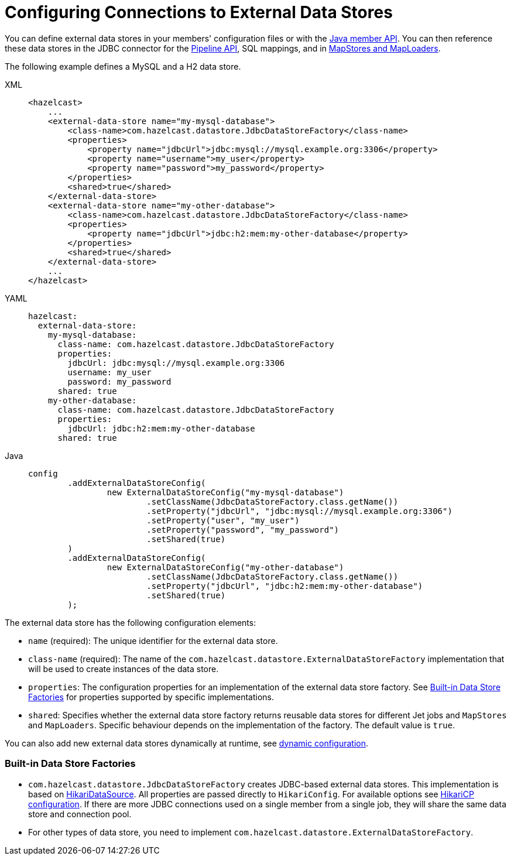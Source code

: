 = Configuring Connections to External Data Stores
:description: You can define external data stores in your members' configuration files or with the xref:configuration:configuring-programmatically.adoc[Java member API]. You can then reference these data stores in the JDBC connector for the xref:integrate:jdbc-connector.adoc[Pipeline API], SQL mappings, and in xref:data-structures:working-with-external-data.adoc[MapStores and MapLoaders].
:page-beta: true

{description}


The following example defines a MySQL and a H2 data store.
[tabs]
====
XML::
+
--
[source,xml]
----
<hazelcast>
    ...
    <external-data-store name="my-mysql-database">
        <class-name>com.hazelcast.datastore.JdbcDataStoreFactory</class-name>
        <properties>
            <property name="jdbcUrl">jdbc:mysql://mysql.example.org:3306</property>
            <property name="username">my_user</property>
            <property name="password">my_password</property>
        </properties>
        <shared>true</shared>
    </external-data-store>
    <external-data-store name="my-other-database">
        <class-name>com.hazelcast.datastore.JdbcDataStoreFactory</class-name>
        <properties>
            <property name="jdbcUrl">jdbc:h2:mem:my-other-database</property>
        </properties>
        <shared>true</shared>
    </external-data-store>
    ...
</hazelcast>
----
--

YAML::
+
--
[source,yaml]
----
hazelcast:
  external-data-store:
    my-mysql-database:
      class-name: com.hazelcast.datastore.JdbcDataStoreFactory
      properties:
        jdbcUrl: jdbc:mysql://mysql.example.org:3306
        username: my_user
        password: my_password
      shared: true
    my-other-database:
      class-name: com.hazelcast.datastore.JdbcDataStoreFactory
      properties:
        jdbcUrl: jdbc:h2:mem:my-other-database
      shared: true
----
--

Java::
+
--
[source,java]
----
config
        .addExternalDataStoreConfig(
                new ExternalDataStoreConfig("my-mysql-database")
                        .setClassName(JdbcDataStoreFactory.class.getName())
                        .setProperty("jdbcUrl", "jdbc:mysql://mysql.example.org:3306")
                        .setProperty("user", "my_user")
                        .setProperty("password", "my_password")
                        .setShared(true)
        )
        .addExternalDataStoreConfig(
                new ExternalDataStoreConfig("my-other-database")
                        .setClassName(JdbcDataStoreFactory.class.getName())
                        .setProperty("jdbcUrl", "jdbc:h2:mem:my-other-database")
                        .setShared(true)
        );
----
--
====

The external data store has the following configuration elements:

* `name` (required): The unique identifier for the external data store.
* `class-name` (required): The name of the `com.hazelcast.datastore.ExternalDataStoreFactory` implementation that will be used to create instances of the data store.
* `properties`: The configuration properties for an implementation of the external data store factory. See xref:#built-in-data-store-factories[Built-in Data Store Factories] for properties supported by specific implementations.
* `shared`: Specifies whether the external data store factory returns reusable data stores for different Jet jobs and `MapStores` and `MapLoaders`. Specific behaviour depends on the implementation of the factory. The default value is `true`.

You can also add new external data stores dynamically at runtime, see xref:configuration:dynamic-config.adoc[dynamic configuration].

=== Built-in Data Store Factories

* `com.hazelcast.datastore.JdbcDataStoreFactory` creates JDBC-based external data stores. This implementation is based on link:https://github.com/brettwooldridge/HikariCP[HikariDataSource]. All properties are passed directly to `HikariConfig`. For available options see link:https://github.com/brettwooldridge/HikariCP#gear-configuration-knobs-baby[HikariCP configuration].
If there are more JDBC connections used on a single member from a single job, they will share the same data store and connection pool.

* For other types of data store, you need to implement `com.hazelcast.datastore.ExternalDataStoreFactory`.

